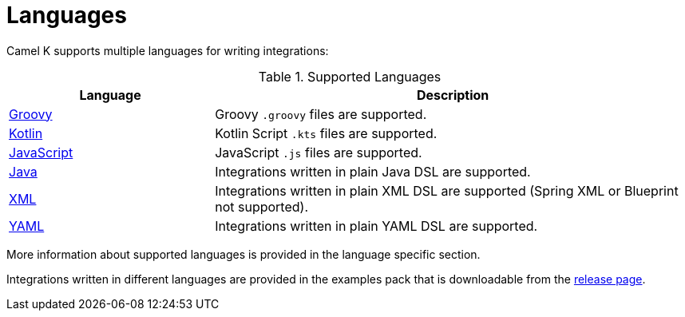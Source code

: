 [[languages]]
= Languages

Camel K supports multiple languages for writing integrations:

.Supported Languages
[options="header"]
[cols="30%,70%"]
|=======================
| Language			| Description
| xref:groovy.adoc[Groovy]			| Groovy `.groovy` files are supported.
| xref:kotlin.adoc[Kotlin]			| Kotlin Script `.kts` files are supported.
| xref:javascript.adoc[JavaScript]	| JavaScript `.js` files are supported.
| xref:java.adoc[Java]				| Integrations written in plain Java DSL are supported.
| xref:xml.adoc[XML]					| Integrations written in plain XML DSL are supported (Spring XML or Blueprint not supported).
| xref:yaml.adoc[YAML]	| Integrations written in plain YAML DSL are supported.
|=======================

More information about supported languages is provided in the language specific section.

Integrations written in different languages are provided in the examples pack that is downloadable from the https://github.com/apache/camel-k/releases[release page].

